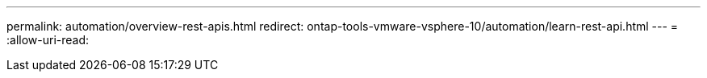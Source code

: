 ---
permalink: automation/overview-rest-apis.html 
redirect: ontap-tools-vmware-vsphere-10/automation/learn-rest-api.html 
---
= 
:allow-uri-read: 


